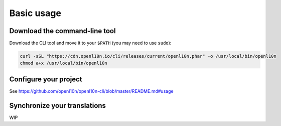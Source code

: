 Basic usage
===========

Download the command-line tool
------------------------------

Download the CLI tool and move it to your ``$PATH`` (you may need to use ``sudo``):

.. code-block:: bash

    curl -sSL "https://cdn.openl10n.io/cli/releases/current/openl10n.phar" -o /usr/local/bin/openl10n
    chmod a+x /usr/local/bin/openl10n

Configure your project
----------------------

See https://github.com/openl10n/openl10n-cli/blob/master/README.md#usage

Synchronize your translations
-----------------------------

WIP

